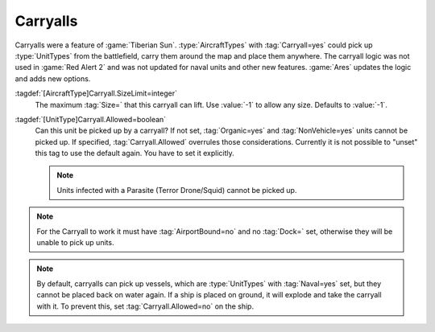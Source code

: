 Carryalls
~~~~~~~~~

Carryalls were a feature of :game:`Tiberian Sun`. :type:`AircraftTypes` with
:tag:`Carryall=yes` could pick up :type:`UnitTypes` from the battlefield, carry
them around the map and place them anywhere. The carryall logic was not used in
:game:`Red Alert 2` and was not updated for naval units and other new features.
:game:`Ares` updates the logic and adds new options.

:tagdef:`[AircraftType]Carryall.SizeLimit=integer`
  The maximum :tag:`Size=` that this carryall can lift. Use :value:`-1` to allow
  any size. Defaults to :value:`-1`.

:tagdef:`[UnitType]Carryall.Allowed=boolean`
  Can this unit be picked up by a carryall? If not set, :tag:`Organic=yes` and
  :tag:`NonVehicle=yes` units cannot be picked up. If specified,
  :tag:`Carryall.Allowed` overrules those considerations. Currently it is not
  possible to "unset" this tag to use the default again. You have to set it
  explicitly.
  
  .. note:: Units infected with a Parasite (Terror Drone/Squid) cannot be picked
    up.

.. note:: For the Carryall to work it must have :tag:`AirportBound=no` and no
  \ :tag:`Dock=` set, otherwise they will be unable to pick up units.

.. note:: By default, carryalls can pick up vessels, which are :type:`UnitTypes`
  with :tag:`Naval=yes` set, but they cannot be placed back on water again. If a
  ship is placed on ground, it will explode and take the carryall with it. To
  prevent this, set :tag:`Carryall.Allowed=no` on the ship.

.. index:: Aircraft; Carryall logic updated.

.. versionadded:: 0.2
